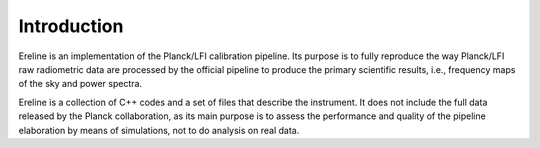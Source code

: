 .. An introduction to Ereline

Introduction
============

Ereline is an implementation of the Planck/LFI calibration pipeline.
Its purpose is to fully reproduce the way Planck/LFI raw radiometric
data are processed by the official pipeline to produce the primary
scientific results, i.e., frequency maps of the sky and power spectra.

Ereline is a collection of C++ codes and a set of files that describe
the instrument. It does not include the full data released by the
Planck collaboration, as its main purpose is to assess the performance
and quality of the pipeline elaboration by means of simulations, not
to do analysis on real data.
